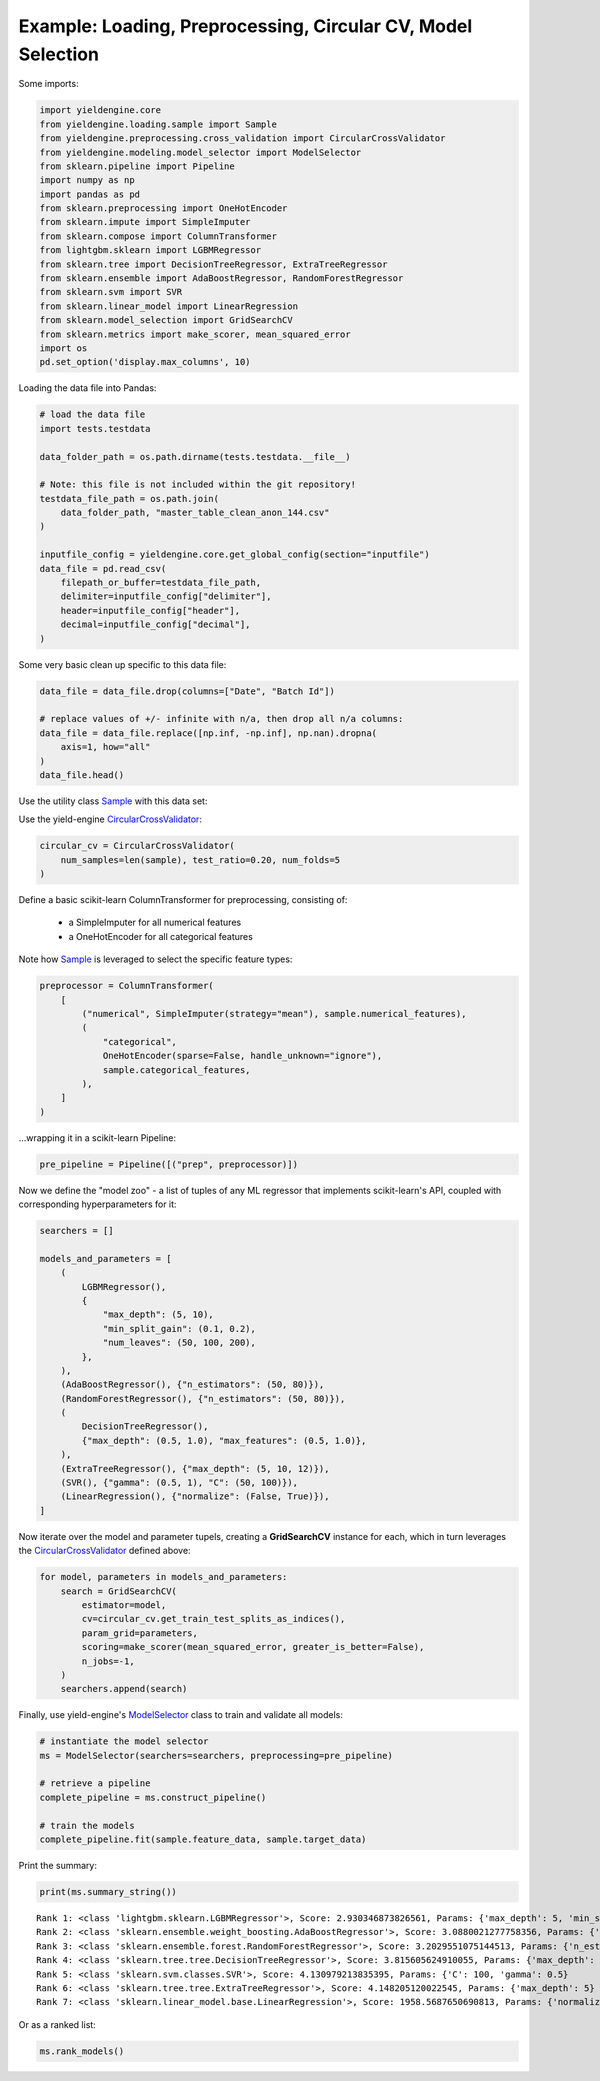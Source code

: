 Example: Loading, Preprocessing, Circular CV, Model Selection
=============================================================

Some imports:

.. code:: ipython3

    import yieldengine.core
    from yieldengine.loading.sample import Sample
    from yieldengine.preprocessing.cross_validation import CircularCrossValidator
    from yieldengine.modeling.model_selector import ModelSelector
    from sklearn.pipeline import Pipeline
    import numpy as np
    import pandas as pd
    from sklearn.preprocessing import OneHotEncoder
    from sklearn.impute import SimpleImputer
    from sklearn.compose import ColumnTransformer
    from lightgbm.sklearn import LGBMRegressor
    from sklearn.tree import DecisionTreeRegressor, ExtraTreeRegressor
    from sklearn.ensemble import AdaBoostRegressor, RandomForestRegressor
    from sklearn.svm import SVR
    from sklearn.linear_model import LinearRegression
    from sklearn.model_selection import GridSearchCV
    from sklearn.metrics import make_scorer, mean_squared_error
    import os
    pd.set_option('display.max_columns', 10)

Loading the data file into Pandas:

.. code:: ipython3

    # load the data file
    import tests.testdata
    
    data_folder_path = os.path.dirname(tests.testdata.__file__)
    
    # Note: this file is not included within the git repository!
    testdata_file_path = os.path.join(
        data_folder_path, "master_table_clean_anon_144.csv"
    )
    
    inputfile_config = yieldengine.core.get_global_config(section="inputfile")
    data_file = pd.read_csv(
        filepath_or_buffer=testdata_file_path,
        delimiter=inputfile_config["delimiter"],
        header=inputfile_config["header"],
        decimal=inputfile_config["decimal"],
    )

Some very basic clean up specific to this data file:

.. code:: ipython3

    data_file = data_file.drop(columns=["Date", "Batch Id"])
    
    # replace values of +/- infinite with n/a, then drop all n/a columns:
    data_file = data_file.replace([np.inf, -np.inf], np.nan).dropna(
        axis=1, how="all"
    )
    data_file.head()




.. raw:: html

    <div>
    <style scoped>
        .dataframe {
            font-size:8pt;
        }
        .dataframe tbody tr th:only-of-type {
            vertical-align: middle;
            font-size:8pt;
        }
    
        .dataframe tbody tr th {
            vertical-align: top;
            font-size:8pt;

        }
    
        .dataframe thead th {
            text-align: right;
            font-size:8pt;

        }
    </style>
    <table border="1" class="dataframe">
      <thead>
        <tr style="text-align: right;">
          <th></th>
          <th>Step4 Fermentation Sensor Data Phase2 Pressure Val04 (mbar)</th>
          <th>Step4-6 RawMat Vendor Compound09 Purity Loss on Drying (g)</th>
          <th>Step6 Fermentation Sensor Data Phase3 Agitation Speed Val03 No1 (rounds per minutes)</th>
          <th>Step2 RawMat Internal Compound15 Number Openings (#)</th>
          <th>Step3 Media Age at Inoculation (days)</th>
          <th>...</th>
          <th>Step6 Fermentation Sensor Data Phase3 Temperature Val03 (°C)</th>
          <th>Step6 Media Compound20 Age at Inoculation (days)</th>
          <th>Step4 RawMat Vendor Compound12 Manufacturing Date (numeric date)</th>
          <th>Step5 Fermentation Wait Duration (minutes)</th>
          <th>Step4-6 RawMat Internal Compound04 Age (days)</th>
        </tr>
      </thead>
      <tbody>
        <tr>
          <th>0</th>
          <td>NaN</td>
          <td>NaN</td>
          <td>NaN</td>
          <td>13.0</td>
          <td>21.0</td>
          <td>...</td>
          <td>NaN</td>
          <td>3.0</td>
          <td>80963.0</td>
          <td>767.0</td>
          <td>NaN</td>
        </tr>
        <tr>
          <th>1</th>
          <td>NaN</td>
          <td>NaN</td>
          <td>NaN</td>
          <td>13.0</td>
          <td>21.0</td>
          <td>...</td>
          <td>NaN</td>
          <td>3.0</td>
          <td>80963.0</td>
          <td>767.0</td>
          <td>NaN</td>
        </tr>
        <tr>
          <th>2</th>
          <td>NaN</td>
          <td>NaN</td>
          <td>NaN</td>
          <td>13.0</td>
          <td>21.0</td>
          <td>...</td>
          <td>NaN</td>
          <td>3.0</td>
          <td>80963.0</td>
          <td>767.0</td>
          <td>NaN</td>
        </tr>
        <tr>
          <th>3</th>
          <td>790.284723</td>
          <td>NaN</td>
          <td>417.871938</td>
          <td>13.0</td>
          <td>25.0</td>
          <td>...</td>
          <td>68.835293</td>
          <td>4.0</td>
          <td>80963.0</td>
          <td>727.0</td>
          <td>NaN</td>
        </tr>
        <tr>
          <th>4</th>
          <td>783.702715</td>
          <td>NaN</td>
          <td>413.294366</td>
          <td>13.0</td>
          <td>25.0</td>
          <td>...</td>
          <td>68.764230</td>
          <td>4.0</td>
          <td>80963.0</td>
          <td>727.0</td>
          <td>NaN</td>
        </tr>
      </tbody>
    </table>
    <p>5 rows × 142 columns</p>
    </div>


Use the utility class `Sample <./../yieldengine.loading.html#yieldengine.loading.sample.Sample>`_ with this data set:

.. code:: ipython3
    feature_columns = list(test_sample_data.columns)
    feature_columns.remove("Yield")

    sample = Sample(sample=test_sample_data, target="Yield", features=feature_columns)

Use the yield-engine `CircularCrossValidator <./../yieldengine.preprocessing.html#yieldengine.preprocessing.cross_validation.CircularCrossValidator>`_:

.. code:: ipython3

    circular_cv = CircularCrossValidator(
        num_samples=len(sample), test_ratio=0.20, num_folds=5
    )


Define a basic scikit-learn ColumnTransformer for preprocessing, consisting of:

    -   a SimpleImputer for all numerical features
    -   a OneHotEncoder for all categorical features

Note how `Sample <./../yieldengine.loading.html#yieldengine.loading.sample.Sample>`_ is leveraged to select the specific feature types:

.. code:: ipython3

    preprocessor = ColumnTransformer(
        [
            ("numerical", SimpleImputer(strategy="mean"), sample.numerical_features),
            (
                "categorical",
                OneHotEncoder(sparse=False, handle_unknown="ignore"),
                sample.categorical_features,
            ),
        ]
    )

...wrapping it in a scikit-learn Pipeline:

.. code:: ipython3

    pre_pipeline = Pipeline([("prep", preprocessor)])

Now we define the "model zoo" - a list of tuples of any ML regressor that implements scikit-learn's API,
coupled with corresponding hyperparameters for it:

.. code:: ipython3

    searchers = []
    
    models_and_parameters = [
        (
            LGBMRegressor(),
            {
                "max_depth": (5, 10),
                "min_split_gain": (0.1, 0.2),
                "num_leaves": (50, 100, 200),
            },
        ),
        (AdaBoostRegressor(), {"n_estimators": (50, 80)}),
        (RandomForestRegressor(), {"n_estimators": (50, 80)}),
        (
            DecisionTreeRegressor(),
            {"max_depth": (0.5, 1.0), "max_features": (0.5, 1.0)},
        ),
        (ExtraTreeRegressor(), {"max_depth": (5, 10, 12)}),
        (SVR(), {"gamma": (0.5, 1), "C": (50, 100)}),
        (LinearRegression(), {"normalize": (False, True)}),
    ]

Now iterate over the model and parameter tupels, creating a **GridSearchCV** instance
for each, which in turn leverages the `CircularCrossValidator <./../yieldengine.preprocessing.html#yieldengine.preprocessing.cross_validation.CircularCrossValidator>`_ defined above:

.. code:: ipython3

    for model, parameters in models_and_parameters:
        search = GridSearchCV(
            estimator=model,
            cv=circular_cv.get_train_test_splits_as_indices(),
            param_grid=parameters,
            scoring=make_scorer(mean_squared_error, greater_is_better=False),
            n_jobs=-1,
        )
        searchers.append(search)

Finally, use yield-engine's `ModelSelector <./../yieldengine.modeling.html#yieldengine.modeling.model_selector.ModelSelector>`_ class to train and validate all models:

.. code:: ipython3

    # instantiate the model selector
    ms = ModelSelector(searchers=searchers, preprocessing=pre_pipeline)
    
    # retrieve a pipeline
    complete_pipeline = ms.construct_pipeline()

    # train the models
    complete_pipeline.fit(sample.feature_data, sample.target_data)


Print the summary:

.. code:: ipython3

    print(ms.summary_string())


.. parsed-literal::

     Rank 1: <class 'lightgbm.sklearn.LGBMRegressor'>, Score: 2.930346873826561, Params: {'max_depth': 5, 'min_split_gain': 0.2, 'num_leaves': 50}
     Rank 2: <class 'sklearn.ensemble.weight_boosting.AdaBoostRegressor'>, Score: 3.0880021277758356, Params: {'n_estimators': 50}
     Rank 3: <class 'sklearn.ensemble.forest.RandomForestRegressor'>, Score: 3.2029551075144513, Params: {'n_estimators': 50}
     Rank 4: <class 'sklearn.tree.tree.DecisionTreeRegressor'>, Score: 3.815605624910055, Params: {'max_depth': 1.0, 'max_features': 0.5}
     Rank 5: <class 'sklearn.svm.classes.SVR'>, Score: 4.130979213835395, Params: {'C': 100, 'gamma': 0.5}
     Rank 6: <class 'sklearn.tree.tree.ExtraTreeRegressor'>, Score: 4.148205120022545, Params: {'max_depth': 5}
     Rank 7: <class 'sklearn.linear_model.base.LinearRegression'>, Score: 1958.5687650690813, Params: {'normalize': False}

Or as a ranked list:

.. code:: ipython3

    ms.rank_models()